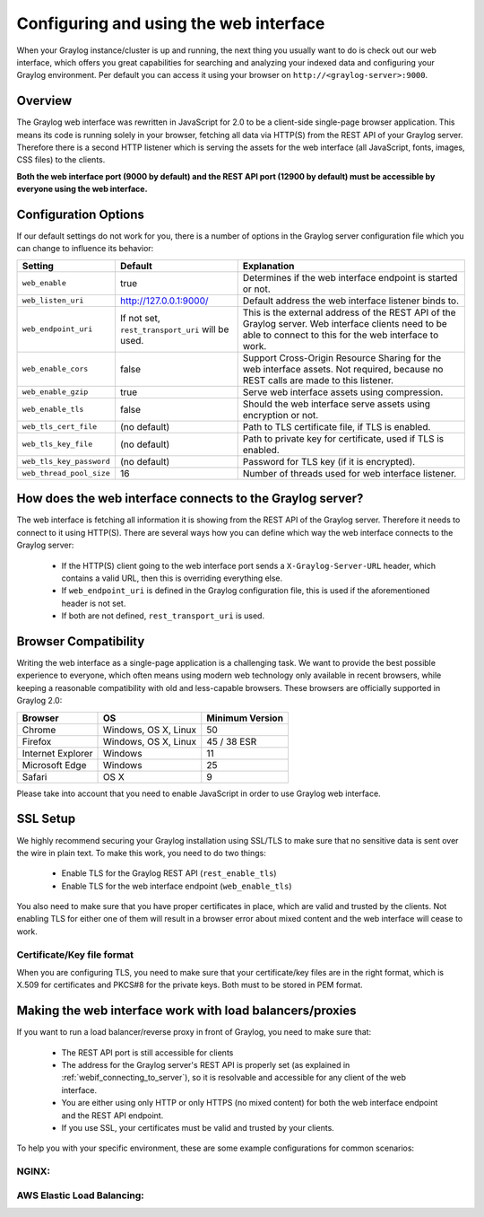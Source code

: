 .. _configuring_webif:

***************************************
Configuring and using the web interface
***************************************

When your Graylog instance/cluster is up and running, the next thing you usually want to do is check out our web interface, which offers you great capabilities for searching and analyzing your indexed data and configuring your Graylog environment. Per default you can access it using your browser on ``http://<graylog-server>:9000``.


Overview
========

The Graylog web interface was rewritten in JavaScript for 2.0 to be a client-side single-page browser application. This means its code is running solely in your browser, fetching all data via HTTP(S) from the REST API of your Graylog server. Therefore there is a second HTTP listener which is serving the assets for the web interface (all JavaScript, fonts, images, CSS files) to the clients.

**Both the web interface port (9000 by default) and the REST API port (12900 by default) must be accessible by everyone using the web interface.**


Configuration Options
=====================

If our default settings do not work for you, there is a number of options in the Graylog server configuration file which you can change to influence its behavior:

+-------------------------+-------------------------+----------------------------------------------------------------------+
| Setting                 | Default                 | Explanation                                                          |
+=========================+=========================+======================================================================+
| ``web_enable``          | true                    | Determines if the web interface endpoint is started or not.          |
+-------------------------+-------------------------+----------------------------------------------------------------------+
| ``web_listen_uri``      | http://127.0.0.1:9000/  | Default address the web interface listener binds to.                 |
+-------------------------+-------------------------+----------------------------------------------------------------------+
| ``web_endpoint_uri``    | If not set,             | This is the external address of the REST API of the Graylog server.  |
|                         | ``rest_transport_uri``  | Web interface clients need to be able to connect to this for the web |
|                         | will be used.           | interface to work.                                                   |
+-------------------------+-------------------------+----------------------------------------------------------------------+
| ``web_enable_cors``     | false                   | Support Cross-Origin Resource Sharing for the web interface assets.  |
|                         |                         | Not required, because no REST calls are made to this listener.       |
+-------------------------+-------------------------+----------------------------------------------------------------------+
| ``web_enable_gzip``     | true                    | Serve web interface assets using compression.                        |
+-------------------------+-------------------------+----------------------------------------------------------------------+
| ``web_enable_tls``      | false                   | Should the web interface serve assets using encryption or not.       |
+-------------------------+-------------------------+----------------------------------------------------------------------+
| ``web_tls_cert_file``   | (no default)            | Path to TLS certificate file, if TLS is enabled.                     |
+-------------------------+-------------------------+----------------------------------------------------------------------+
| ``web_tls_key_file``    | (no default)            | Path to private key for certificate, used if TLS is enabled.         |
+-------------------------+-------------------------+----------------------------------------------------------------------+
| ``web_tls_key_password``| (no default)            | Password for TLS key (if it is encrypted).                           |
+-------------------------+-------------------------+----------------------------------------------------------------------+
| ``web_thread_pool_size``| 16                      | Number of threads used for web interface listener.                   |
+-------------------------+-------------------------+----------------------------------------------------------------------+

.. _webif_connecting_to_server:

How does the web interface connects to the Graylog server?
==========================================================

The web interface is fetching all information it is showing from the REST API of the Graylog server. Therefore it needs to connect to it using HTTP(S). There are several ways how you can define which way the web interface connects to the Graylog server:

  - If the HTTP(S) client going to the web interface port sends a ``X-Graylog-Server-URL`` header, which contains a valid URL, then this is overriding everything else.
  - If ``web_endpoint_uri`` is defined in the Graylog configuration file, this is used if the aforementioned header is not set.
  - If both are not defined, ``rest_transport_uri`` is used.


Browser Compatibility
=====================

Writing the web interface as a single-page application is a challenging task. We want to provide the best possible experience to everyone, which often means using modern web technology only available in recent browsers, while keeping a reasonable compatibility with old and less-capable browsers. These browsers are officially supported in Graylog 2.0:

+-------------------+----------------------+-----------------+
| Browser           | OS                   | Minimum Version |
+===================+======================+=================+
| Chrome            | Windows, OS X, Linux | 50              |
+-------------------+----------------------+-----------------+
| Firefox           | Windows, OS X, Linux | 45 / 38 ESR     |
+-------------------+----------------------+-----------------+
| Internet Explorer | Windows              | 11              |
+-------------------+----------------------+-----------------+
| Microsoft Edge    | Windows              | 25              |
+-------------------+----------------------+-----------------+
| Safari            | OS X                 | 9               |
+-------------------+----------------------+-----------------+

Please take into account that you need to enable JavaScript in order to use Graylog web interface.  


SSL Setup
=========

We highly recommend securing your Graylog installation using SSL/TLS to make sure that no sensitive data is sent over the wire in plain text. To make this work, you need to do two things:

  - Enable TLS for the Graylog REST API (``rest_enable_tls``)
  - Enable TLS for the web interface endpoint (``web_enable_tls``)

You also need to make sure that you have proper certificates in place, which are valid and trusted by the clients. Not enabling TLS for either one of them will result in a browser error about mixed content and the web interface will cease to work.


Certificate/Key file format
---------------------------

When you are configuring TLS, you need to make sure that your certificate/key files are in the right format, which is X.509 for certificates and PKCS#8 for the private keys. Both must to be stored in PEM format.

Making the web interface work with load balancers/proxies
=========================================================

If you want to run a load balancer/reverse proxy in front of Graylog, you need to make sure that:

  - The REST API port is still accessible for clients
  - The address for the Graylog server's REST API is properly set (as explained in :ref:`webif_connecting_to_server`), so it is resolvable and accessible for any client of the web interface.
  - You are either using only HTTP or only HTTPS (no mixed content) for both the web interface endpoint and the REST API endpoint.
  - If you use SSL, your certificates must be valid and trusted by your clients.

To help you with your specific environment, these are some example configurations for common scenarios:


NGINX:
------


AWS Elastic Load Balancing:
---------------------------
